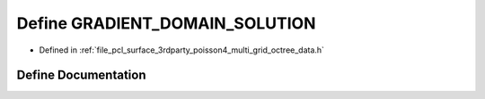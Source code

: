 .. _exhale_define_multi__grid__octree__data_8h_1af3243a04f2b5b3231e3c411ae0b69bc6:

Define GRADIENT_DOMAIN_SOLUTION
===============================

- Defined in :ref:`file_pcl_surface_3rdparty_poisson4_multi_grid_octree_data.h`


Define Documentation
--------------------


.. doxygendefine:: GRADIENT_DOMAIN_SOLUTION
